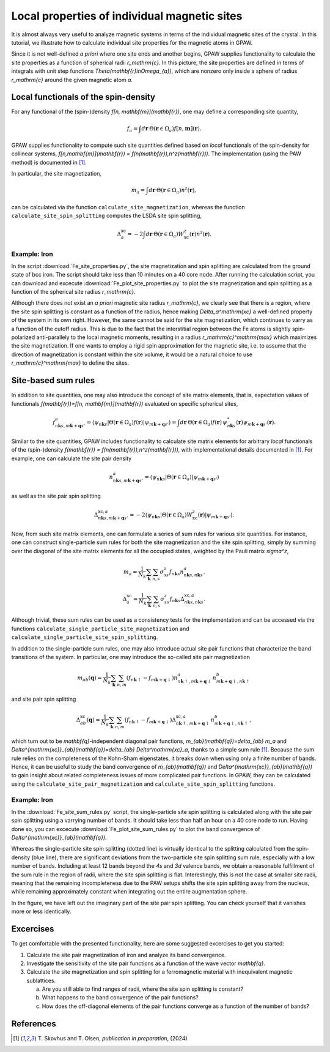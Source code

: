 .. _sites:

=============================================
Local properties of individual magnetic sites
=============================================

It is almost always very useful to analyze magnetic systems in terms of the
individual magnetic sites of the crystal. In this tutorial, we illustrate how
to calculate individual site properties for the magnetic atoms in GPAW.

Since it is not well-defined *a priori* where one site ends and another begins,
GPAW supplies functionality to calculate the site properties as a function of
spherical radii `r_\mathrm{c}`. In this picture, the site properties are defined
in terms of integrals with unit step functions
`\Theta(\mathbf{r}\in\Omega_{a})`, which are nonzero only inside a sphere of
radius `r_\mathrm{c}` around the given magnetic atom `a`.

Local functionals of the spin-density
=====================================

For any functional of the (spin-)density `f[n, \mathbf{m}](\mathbf{r})`,
one may define a corresponding site quantity,

.. math::
   f_a = \int d\mathbf{r}\: \Theta(\mathbf{r}\in\Omega_{a})
   f[n,\mathbf{m}](\mathbf{r}).

GPAW supplies functionality to compute such site quantities defined based on
*local* functionals of the spin-density for collinear systems,
`f[n,\mathbf{m}](\mathbf{r}) = f(n(\mathbf{r}),n^z(\mathbf{r}))`.
The implementation (using the PAW method) is documented in [#Skovhus]_.

In particular, the site magnetization,

.. math::
   m_a = \int d\mathbf{r}\: \Theta(\mathbf{r}\in\Omega_{a}) n^z(\mathbf{r}),

can be calculated via the function ``calculate_site_magnetization``, whereas
the function ``calculate_site_spin_splitting`` computes the LSDA site spin
splitting,

.. math::
   \Delta_a^\mathrm{xc} = -2 \int d\mathbf{r}\: \Theta(\mathbf{r}\in\Omega_{a})
   W_\mathrm{xc}^z(\mathbf{r}) n^z(\mathbf{r}).

Example: Iron
-------------

In the script
:download:`Fe_site_properties.py`,
the site magnetization and spin splitting are calculated from the ground state
of bcc iron. The script should take less than 10 minutes on a 40 core node.
After running the calculation script, you can download and excecute
:download:`Fe_plot_site_properties.py`
to plot the site magnetization and spin splitting as a function of the
spherical site radius `r_\mathrm{c}`.

.. image:: Fe_site_properties.png
	   :align: center

Although there does not exist an *a priori* magnetic site radius `r_\mathrm{c}`,
we clearly see that there is a region, where the site spin splitting is constant
as a function of the radius, hence making `\Delta_a^\mathrm{xc}` a well-defined
property of the system in its own right.
However, the same cannot be said for the site magnetization, which continues to
varry as a function of the cutoff radius. This is due to the fact that the
interstitial region between the Fe atoms is slightly spin-polarized
anti-parallely to the local magnetic moments, resulting in a radius
`r_\mathrm{c}^\mathrm{max}` which maximizes the site magnetization. If one wants
to employ a rigid spin approximation for the magnetic site, i.e. to assume that
the direction of magnetization is constant within the site volume, it would be a
natural choice to use `r_\mathrm{c}^\mathrm{max}` to define the sites.


Site-based sum rules
====================

In addition to site quantities, one may also introduce the concept of site
matrix elements, that is, expectation values of functionals
`f(\mathbf{r})=f[n, \mathbf{m}](\mathbf{r})`
evaluated on specific spherical sites,

.. math::
   f^a_{n\mathbf{k}s,m\mathbf{k}+\mathbf{q}s'} = \langle \psi_{n\mathbf{k}s}|
   \Theta(\mathbf{r}\in\Omega_{a}) f(\mathbf{r})
   |\psi_{m\mathbf{k}+\mathbf{q}s'} \rangle
   = \int d\mathbf{r}\: \Theta(\mathbf{r}\in\Omega_{a}) f(\mathbf{r})\,
   \psi_{n\mathbf{k}s}^*(\mathbf{r})
   \psi_{m\mathbf{k}+\mathbf{q}s'}(\mathbf{r}).

Similar to the site quantities, GPAW includes functionality to calculate site
matrix elements for arbitrary *local* functionals of the (spin-)density
`f(\mathbf{r}) = f(n(\mathbf{r}),n^z(\mathbf{r}))`, with implementational
details documented in [#Skovhus]_.
For example, one can calculate the site pair density

.. math::
   n^a_{n\mathbf{k}s,m\mathbf{k}+\mathbf{q}s'} =
   \langle \psi_{n\mathbf{k}s}|
   \Theta(\mathbf{r}\in\Omega_{a})
   |\psi_{m\mathbf{k}+\mathbf{q}s'} \rangle

as well as the site pair spin splitting

.. math::
   \Delta^{\mathrm{xc},a}_{n\mathbf{k}s,m\mathbf{k}+\mathbf{q}s'}=-2
   \langle \psi_{n\mathbf{k}s}|
   \Theta(\mathbf{r}\in\Omega_{a}) W_\mathrm{xc}^z(\mathbf{r})
   |\psi_{m\mathbf{k}+\mathbf{q}s'} \rangle.


Now, from such site matrix elements, one can formulate a series of sum rules for
various site quantities. For instance, one can construct single-particle sum
rules for both the site magnetization and the site spin splitting, simply by
summing over the diagonal of the site matrix elements for all the occupied
states, weighted by the Pauli matrix `\sigma^z`,

.. math::
   m_a = \frac{1}{N_k} \sum_\mathbf{k} \sum_{n,s}
   \sigma^z_{ss} f_{n\mathbf{k}s} n^a_{n\mathbf{k}s,n\mathbf{k}s}.

.. math::
   \Delta_a^\mathrm{xc} = \frac{1}{N_k} \sum_\mathbf{k} \sum_{n,s}
   \sigma^z_{ss} f_{n\mathbf{k}s}
   \Delta^{\mathrm{xc},a}_{n\mathbf{k}s,n\mathbf{k}s}.

Although trivial, these sum rules can be used as a consistency tests for the
implementation and can be accessed via the functions
``calculate_single_particle_site_magnetization``
and 
``calculate_single_particle_site_spin_splitting``.

In addition to the single-particle sum rules, one may also introduce actual
site pair functions that characterize the band transitions of the system.
In particular, one may introduce the so-called site pair magnetization

.. math::
   m_{ab}(\mathbf{q}) = \frac{1}{N_k} \sum_\mathbf{k} \sum_{n,m}
   \left( f_{n\mathbf{k}\uparrow} - f_{m\mathbf{k}+\mathbf{q}\downarrow} \right)
   n^a_{n\mathbf{k}\uparrow,m\mathbf{k}+\mathbf{q}\downarrow}
   n^b_{m\mathbf{k}+\mathbf{q}\downarrow,n\mathbf{k}\uparrow}

and site pair spin splitting

.. math::
   \Delta^\mathrm{xc}_{ab}(\mathbf{q}) = \frac{1}{N_k} \sum_\mathbf{k} \sum_{n,m}
   \left( f_{n\mathbf{k}\uparrow} - f_{m\mathbf{k}+\mathbf{q}\downarrow} \right)
   \Delta^{\mathrm{xc},a}_{n\mathbf{k}\uparrow,m\mathbf{k}+\mathbf{q}\downarrow}
   n^b_{m\mathbf{k}+\mathbf{q}\downarrow,n\mathbf{k}\uparrow},

which turn out to be `\mathbf{q}`-independent diagonal pair functions,
`m_{ab}(\mathbf{q})=\delta_{ab} m_a` and
`\Delta^{\mathrm{xc}}_{ab}(\mathbf{q})=\delta_{ab} \Delta^\mathrm{xc}_a`,
thanks to a simple sum rule [#Skovhus]_. Because the sum rule relies on the
completeness of the Kohn-Sham eigenstates, it breaks down when using only a
finite number of bands. Hence, it can be useful to study the band convergence of
`m_{ab}(\mathbf{q})` and `\Delta^{\mathrm{xc}}_{ab}(\mathbf{q})` to gain insight
about related completeness issues of more complicated pair functions. In GPAW,
they can be calculated using the ``calculate_site_pair_magnetization`` and
``calculate_site_spin_splitting`` functions.

Example: Iron
-------------

In the
:download:`Fe_site_sum_rules.py`
script, the single-particle site spin splitting is calculated along with the
site pair spin splitting using a varrying number of bands. It should take less
than half an hour on a 40 core node to run.
Having done so, you can excecute
:download:`Fe_plot_site_sum_rules.py`
to plot the band convergence of `\Delta^{\mathrm{xc}}_{ab}(\mathbf{q})`.

.. image:: Fe_site_sum_rules.png
	   :align: center

Whereas the single-particle site spin splitting (dotted line) is virtually
identical to the splitting calculated from the spin-density (blue line), there
are significant deviations from the two-particle site spin splitting sum rule,
especially with a low number of bands.
Including at least 12 bands beyond the *4s* and *3d* valence bands, we obtain a
reasonable fulfillment of the sum rule in the region of radii, where the site
spin splitting is flat. Interestingly, this is not the case at smaller site
radii, meaning that the remaining incompleteness due to the PAW setups shifts
the site spin splitting away from the nucleus, while remaining approximately
constant when integrating out the entire augmentation sphere.

In the figure, we have left out the imaginary part of the site pair spin
splitting. You can check yourself that it vanishes more or less identically.


Excercises
==========

To get comfortable with the presented functionality, here are some suggested
excercises to get you started:

1) Calculate the site pair magnetization of iron and analyze its band
   convergence.

2) Investigate the sensitivity of the site pair functions as a function of the
   wave vector `\mathbf{q}`.

3) Calculate the site magnetization and spin splitting for a ferromagnetic
   material with inequivalent magnetic sublattices.

   a) Are you still able to find ranges of radii, where the site spin splitting
      is constant?
   b) What happens to the band convergence of the pair functions?
   c) How does the off-diagonal elements of the pair functions converge as a
      function of the number of bands?


References
==========

.. [#Skovhus] T. Skovhus and T. Olsen,
           *publication in preparation*, (2024)
